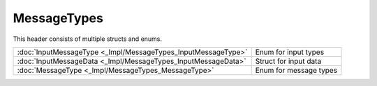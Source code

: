 MessageTypes
============

This header consists of multiple structs and enums.

.. csv-table::
	
	":doc:`InputMessageType <_Impl/MessageTypes_InputMessageType>`", "Enum for input types"
	":doc:`InputMessageData <_Impl/MessageTypes_InputMessageData>`", "Struct for input data"
	":doc:`MessageType <_Impl/MessageTypes_MessageType>`", "Enum for message types"
